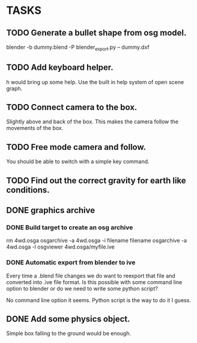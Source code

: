 * TASKS
** TODO Generate a bullet shape from osg model.
	blender -b dummy.blend -P blender_export.py -- dummy.dxf
** TODO Add keyboard helper.
   h would bring up some help. Use the built in help system of open scene graph.
** TODO Connect camera to the box.
   Slightly above and back of the box. This makes the camera follow the movements of the box.
** TODO Free mode camera and follow.
   You should be able to switch with a simple key command.
** TODO Find out the correct gravity for earth like conditions.
** DONE graphics archive
*** DONE Build target to create an osg archive
	rm 4wd.osga
	osgarchive -a 4wd.osga -i filename filename
	osgarchive -a 4wd.osga -l
	osgviewer 4wd.osga/myfile.ive
*** DONE Automatic export from blender to ive
	Every time a .blend file changes we do want to reexport that file and converted into
	.ive file format. Is this possible with some command line option to blender or do we
	need to write some python script?

	No command line option it seems. Python script is the way to do it I guess.
** DONE Add some physics object.
   Simple box falling to the ground would be enough.
